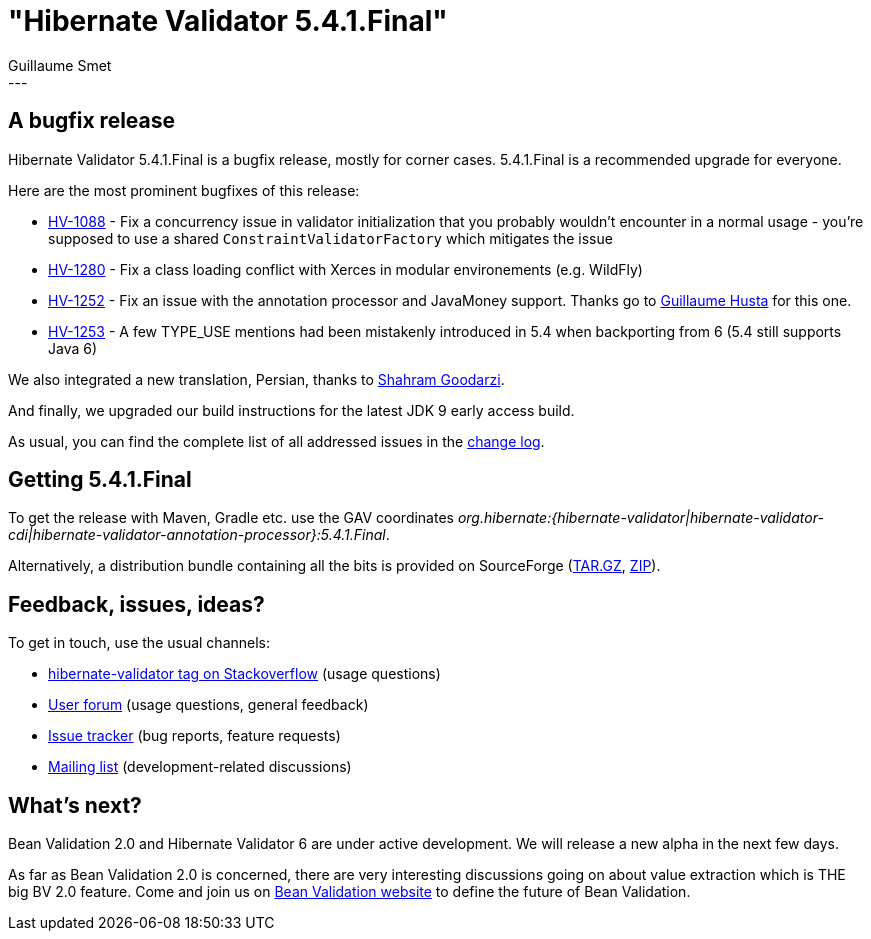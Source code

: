 = "Hibernate Validator 5.4.1.Final"
Guillaume Smet
:awestruct-tags: [ "Hibernate Validator", "Releases" ]
:awestruct-layout: blog-post
---

== A bugfix release

Hibernate Validator 5.4.1.Final is a bugfix release, mostly for corner cases. 5.4.1.Final is a recommended upgrade for everyone.

Here are the most prominent bugfixes of this release:

 * https://hibernate.atlassian.net/browse/HV-1088[HV-1088] - Fix a concurrency issue in validator initialization that you probably wouldn't encounter in a normal usage - you're supposed to use a shared `ConstraintValidatorFactory` which mitigates the issue
 * https://hibernate.atlassian.net/browse/HV-1280[HV-1280] - Fix a class loading conflict with Xerces in modular environements (e.g. WildFly)
 * https://hibernate.atlassian.net/browse/HV-1252[HV-1252] - Fix an issue with the annotation processor and JavaMoney support. Thanks go to https://github.com/ghusta[Guillaume Husta] for this one.
 * https://hibernate.atlassian.net/browse/HV-1253[HV-1253] - A few TYPE_USE mentions had been mistakenly introduced in 5.4 when backporting from 6 (5.4 still supports Java 6)

We also integrated a new translation, Persian, thanks to https://github.com/shahramgdz[Shahram Goodarzi].

And finally, we upgraded our build instructions for the latest JDK 9 early access build.

As usual, you can find the complete list of all addressed issues in the https://github.com/hibernate/hibernate-validator/blob/5.4.1.Final/changelog.txt[change log].

== Getting 5.4.1.Final

To get the release with Maven, Gradle etc. use the GAV coordinates _org.hibernate:{hibernate-validator|hibernate-validator-cdi|hibernate-validator-annotation-processor}:5.4.1.Final_.

Alternatively, a distribution bundle containing all the bits is provided on SourceForge (http://sourceforge.net/projects/hibernate/files/hibernate-validator/5.4.1.Final/hibernate-validator-5.4.1.Final-dist.tar.gz/download[TAR.GZ], http://sourceforge.net/projects/hibernate/files/hibernate-validator/5.4.1.Final/hibernate-validator-5.4.1.Final-dist.zip/download[ZIP]).

== Feedback, issues, ideas?

To get in touch, use the usual channels:

* http://stackoverflow.com/questions/tagged/hibernate-validator[hibernate-validator tag on Stackoverflow] (usage questions)
* https://forum.hibernate.org/viewforum.php?f=31[User forum] (usage questions, general feedback)
* https://hibernate.atlassian.net/browse/HV[Issue tracker] (bug reports, feature requests)
* http://lists.jboss.org/pipermail/hibernate-dev/[Mailing list] (development-related discussions)

== What's next?

Bean Validation 2.0 and Hibernate Validator 6 are under active development. We will release a new alpha in the next few days.

As far as Bean Validation 2.0 is concerned, there are very interesting discussions going on about value extraction which is THE big BV 2.0 feature. Come and join us on http://beanvalidation.org/[Bean Validation website] to define the future of Bean Validation.

